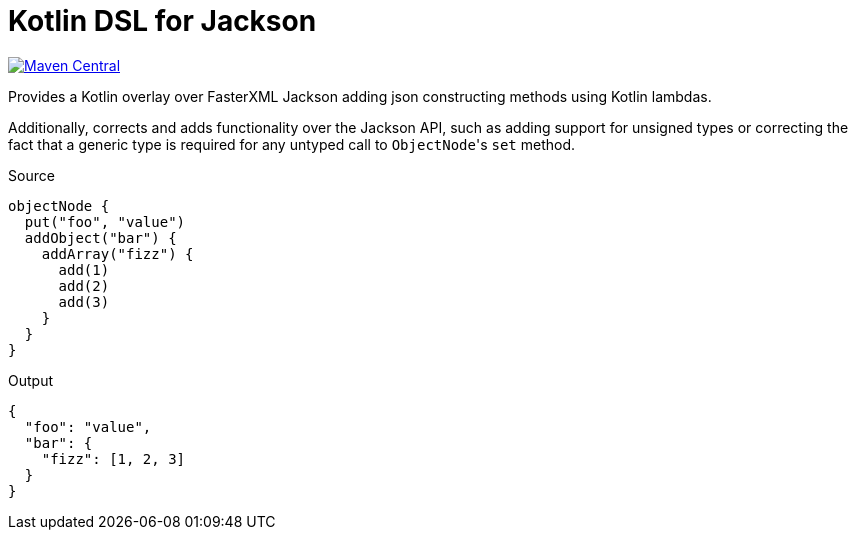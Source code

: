 = Kotlin DSL for Jackson

// TODO add link to this badge when it hits the search page on maven central
image:https://img.shields.io/maven-central/v/io.foxcapades.lib/kjack[Maven Central, link="https://search.maven.org/artifact/io.foxcapades.lib/kjack"]

Provides a Kotlin overlay over FasterXML Jackson adding json constructing
methods using Kotlin lambdas.

Additionally, corrects and adds functionality over the Jackson API, such as
adding support for unsigned types or correcting the fact that a generic type is
required for any untyped call to ``ObjectNode``'s `set` method.

.Source
[source, kotlin]
----
objectNode {
  put("foo", "value")
  addObject("bar") {
    addArray("fizz") {
      add(1)
      add(2)
      add(3)
    }
  }
}
----

.Output
[source, json]
----
{
  "foo": "value",
  "bar": {
    "fizz": [1, 2, 3]
  }
}
----
